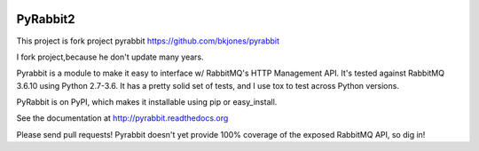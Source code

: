 .. image:: https://travis-ci.org/deslum/pyrabbit2.svg?branch=master

==================
PyRabbit2
==================

This project is fork project pyrabbit https://github.com/bkjones/pyrabbit 

I fork project,because he don't update many years.

Pyrabbit is a module to make it easy to interface w/ RabbitMQ's HTTP Management
API.  It's tested against RabbitMQ 3.6.10 using Python 2.7-3.6. It has
a pretty solid set of tests, and I use tox to test across Python versions.

PyRabbit is on PyPI, which makes it installable using pip or easy_install.

See the documentation at http://pyrabbit.readthedocs.org

Please send pull requests! Pyrabbit doesn't yet provide 100% coverage of
the exposed RabbitMQ API, so dig in! 
